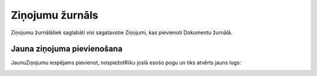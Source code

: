 .. 785 Ziņojumu žurnāls******************** 


Ziņojumu žurnālātiek saglabāti visi sagatavotie Ziņojumi, kas
pievienoti Dokumentu žurnālā.



Jauna ziņojuma pievienošana
+++++++++++++++++++++++++++

JaunuZiņojumu iespējams pievienot, nospiežotRīku joslā esošo pogu
|images_ozols/24708.png| un tiks atvērts jauns logs:



|images_ozols/25946.png|



.. |images_ozols/24708.png| image:: images_ozols/24708.png
       :scale: 100%

.. |images_ozols/25946.png| image:: images_ozols/25946.png
       :scale: 100%

 